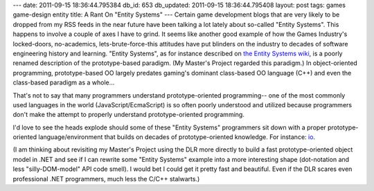 ---
date: 2011-09-15 18:36:44.795384
db_id: 653
db_updated: 2011-09-15 18:36:44.795408
layout: post
tags: games game-design entity
title: A Rant On "Entity Systems"
---
Certain game development blogs that are very likely to be dropped from my RSS feeds in the near future have been talking a lot lately about so-called "Entity Systems". This happens to involve a couple of axes I have to grind. It seems like another good example of how the Games Industry's locked-doors, no-academics, lets-brute-force-this attitudes have put blinders on the industry to decades of software engineering history and learning. "Entity Systems", as for instance described on `the Entity Systems wiki`_, is a poorly renamed description of the prototype-based paradigm. (My Master's Project regarded this paradigm.) In object-oriented programming, prototype-based OO largely predates gaming's dominant class-based OO language (C++) and even the class-based paradigm as a whole...

That's not to say that many programmers understand prototype-oriented programming-- one of the most commonly used languages in the world (JavaScript/EcmaScript) is so often poorly understood and utilized because programmers don't make the attempt to properly understand prototype-oriented programming.

I'd love to see the heads explode should some of these "Entity Systems" programmers sit down with a proper prototype-oriented language/environment that builds on decades of prototype-oriented knowledge. For instance: io_.

(I am thinking about revisiting my Master's Project using the DLR more directly to build a fast prototype-oriented object model in .NET and see if I can rewrite some "Entity Systems" example into a more interesting shape (dot-notation and less "silly-DOM-model" API code smell). I would bet I could get it pretty fast and beautiful. Even if the DLR scares even professional .NET programmers, much less the C/C++ stalwarts.)

.. _the Entity Systems wiki: http://entity-systems.wikidot.com/
.. _io: http://iolanguage.com/